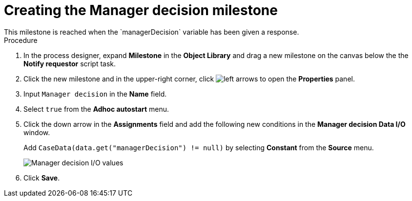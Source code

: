 [id='case-management-create-manager-decision-milestone-proc']
= Creating the Manager decision milestone
This milestone is reached when the `managerDecision` variable has been given a response.

.Procedure
. In the process designer, expand *Milestone* in the *Object Library* and drag a new milestone on the canvas below the the *Notify requestor* script task.
. Click the new milestone and in the upper-right corner, click image:cases/left-arrows.png[] to open the *Properties* panel.
. Input `Manager decision` in the *Name* field.
. Select `true` from the *Adhoc autostart* menu.
. Click the down arrow in the *Assignments* field and add the following new conditions in the *Manager decision Data I/O* window.
+
Add `CaseData(data.get("managerDecision") != null)` by selecting *Constant* from the *Source* menu.

+
image::cases/manager-dec-io.png[Manager decision I/O values]

. Click *Save*.
